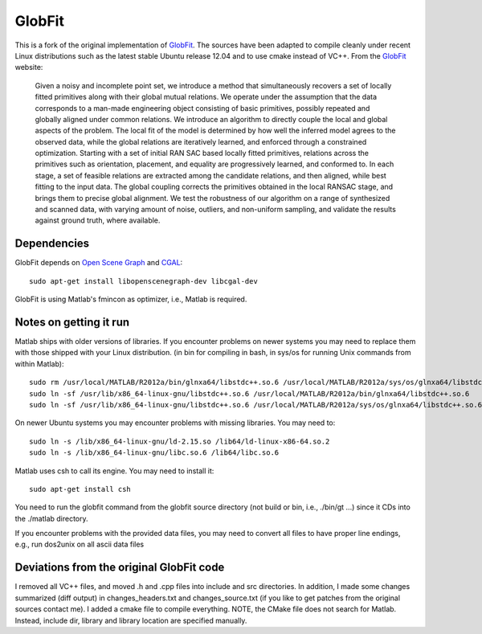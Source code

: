 GlobFit
=======

This is a fork of the original implementation of GlobFit_. The sources have been adapted to compile cleanly under recent Linux distributions such as the latest stable Ubuntu release 12.04 and to use cmake instead of VC++.
From the GlobFit_ website:
  
  Given a noisy and incomplete point set, we introduce a method that simultaneously recovers a set of locally fitted primitives along with their global mutual relations. 
  We operate under the assumption that the data corresponds to a man-made engineering object consisting of basic primitives, possibly repeated and globally aligned under common relations. 
  We introduce an algorithm to directly couple the local and global aspects of the problem. 
  The local fit of the model is determined by how well the inferred model agrees to the observed data, while the global relations are iteratively learned, and enforced through a constrained optimization. Starting with a set of initial RAN  SAC based locally fitted primitives, relations across the primitives such as orientation, placement, and equality are progressively learned, and conformed to. In each stage, a set of feasible relations are extracted among the candidate   relations, and then aligned, while best fitting to the input data. The global coupling corrects the primitives obtained in the local RANSAC stage, and brings them to precise global alignment. We test the robustness of our algorithm on a  range of synthesized and scanned data, with varying amount of noise, outliers, and non-uniform sampling, and validate the results against ground truth, where available.


Dependencies
------------
GlobFit depends on `Open Scene Graph`__ and CGAL_:: 

  sudo apt-get install libopenscenegraph-dev libcgal-dev

GlobFit is using Matlab's fmincon as optimizer, i.e., Matlab is required. 

 

Notes on getting it run
-----------------------

Matlab ships with older versions of libraries. If you encounter problems on newer systems you may need to replace them with those shipped with your Linux distribution.  
(in bin for compiling in bash, in sys/os for running Unix commands from within Matlab)::  

  sudo rm /usr/local/MATLAB/R2012a/bin/glnxa64/libstdc++.so.6 /usr/local/MATLAB/R2012a/sys/os/glnxa64/libstdc++.so.6
  sudo ln -sf /usr/lib/x86_64-linux-gnu/libstdc++.so.6 /usr/local/MATLAB/R2012a/bin/glnxa64/libstdc++.so.6
  sudo ln -sf /usr/lib/x86_64-linux-gnu/libstdc++.so.6 /usr/local/MATLAB/R2012a/sys/os/glnxa64/libstdc++.so.6

On newer Ubuntu systems you may encounter problems with missing libraries. You may need to::  

  sudo ln -s /lib/x86_64-linux-gnu/ld-2.15.so /lib64/ld-linux-x86-64.so.2 
  sudo ln -s /lib/x86_64-linux-gnu/libc.so.6 /lib64/libc.so.6

Matlab uses csh to call its engine. You may need to install it::

  sudo apt-get install csh

You need to run the globfit command from the globfit source directory (not build or bin, i.e., ./bin/gt ...) since it CDs into the ./matlab directory.

If you encounter problems with the provided data files, you may need to convert all files to have proper line endings, e.g., run dos2unix on all ascii data files


Deviations from the original GlobFit code
-----------------------------------------

I removed all VC++ files, and moved .h and .cpp files into include and src directories. 
In addition, I made some changes summarized (diff output) in changes_headers.txt and changes_source.txt (if you like to get patches from the original sources contact me). 
I added a cmake file to compile everything.
NOTE, the CMake file does not search for Matlab. Instead, include dir, library and library location are specified manually.


.. _GlobFit: http://vecg.cs.ucl.ac.uk/Projects/SmartGeometry/globFit/globFit_sigg11.html
.. _OSG: http://www.openscenegraph.org
__ OSG_ 
.. _CGAL: http://www.cgal.org/
